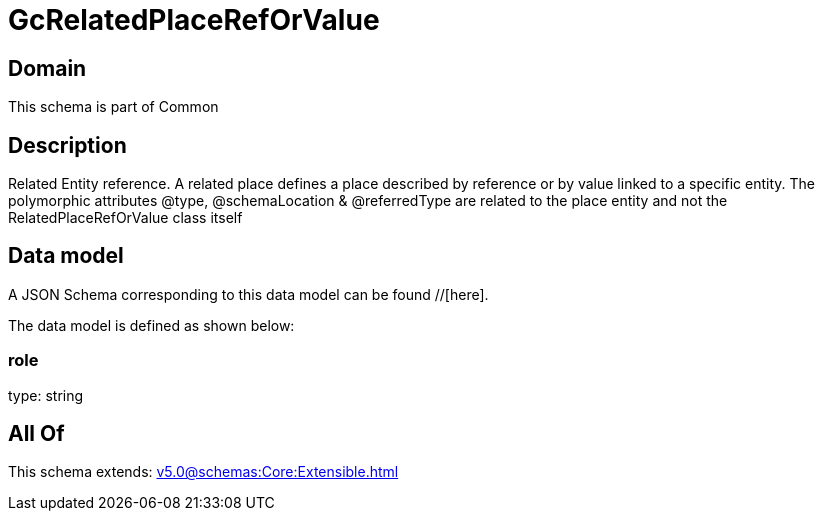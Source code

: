 = GcRelatedPlaceRefOrValue

[#domain]
== Domain

This schema is part of Common

[#description]
== Description
Related Entity reference. A related place defines a place described by reference or by value linked to a specific entity. The polymorphic attributes @type, @schemaLocation &amp; @referredType are related to the place entity and not the RelatedPlaceRefOrValue class itself


[#data_model]
== Data model

A JSON Schema corresponding to this data model can be found //[here].

The data model is defined as shown below:


=== role
type: string


[#all_of]
== All Of

This schema extends: xref:v5.0@schemas:Core:Extensible.adoc[]
